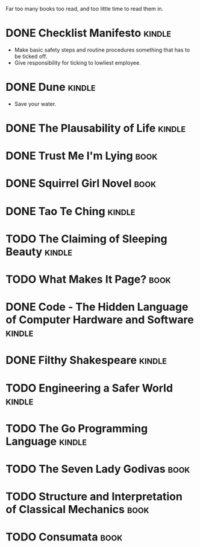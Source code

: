 Far too many books too read, and too little time to read them in.

* DONE Checklist Manifesto							   :kindle:
  - Make basic safety steps and routine procedures something that has to be
    ticked off.
  - Give responsibility for ticking to lowliest employee.
* DONE Dune										   :kindle:
  - Save your water.
* DONE The Plausability of Life						   :kindle:
* DONE Trust Me I'm Lying							     :book:
* DONE Squirrel Girl Novel							     :book:
* DONE Tao Te Ching								   :kindle:
* TODO The Claiming of Sleeping Beauty					   :kindle:
* TODO What Makes It Page?							     :book:
* DONE Code - The Hidden Language of Computer Hardware and Software  :kindle:
* DONE Filthy Shakespeare							   :kindle:
* TODO Engineering a Safer World						   :kindle:
* TODO The Go Programming Language						   :kindle:
* TODO The Seven Lady Godivas							     :book:
* TODO Structure and Interpretation of Classical Mechanics		     :book:
* TODO Consumata									     :book:
